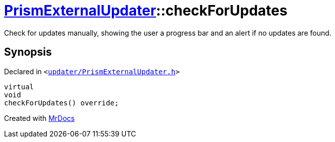[#PrismExternalUpdater-checkForUpdates-01]
= xref:PrismExternalUpdater.adoc[PrismExternalUpdater]::checkForUpdates
:relfileprefix: ../
:mrdocs:


Check for updates manually, showing the user a progress bar and an alert if no updates are found&period;



== Synopsis

Declared in `&lt;https://github.com/PrismLauncher/PrismLauncher/blob/develop/launcher/updater/PrismExternalUpdater.h#L43[updater&sol;PrismExternalUpdater&period;h]&gt;`

[source,cpp,subs="verbatim,replacements,macros,-callouts"]
----
virtual
void
checkForUpdates() override;
----



[.small]#Created with https://www.mrdocs.com[MrDocs]#
